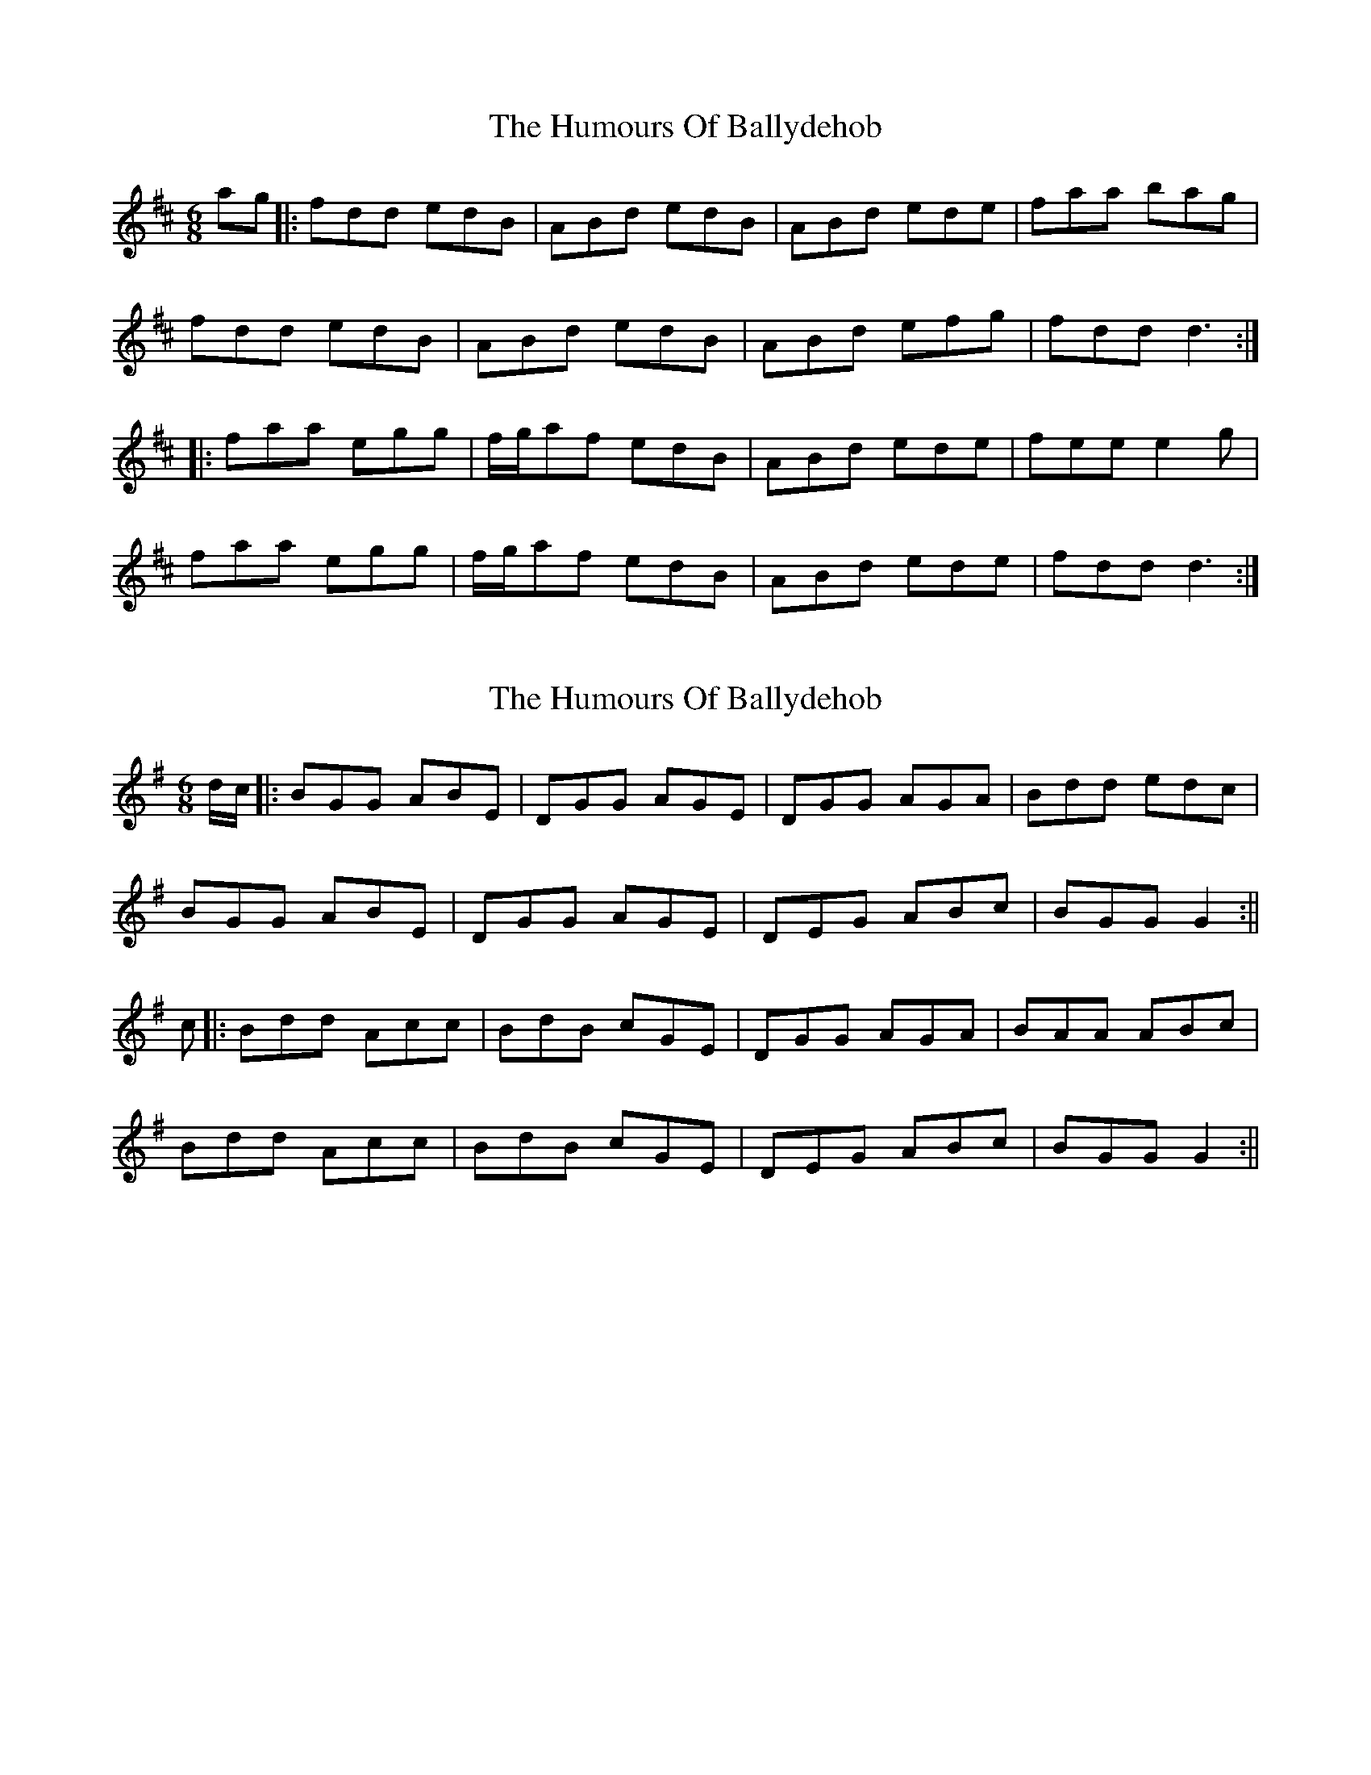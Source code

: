 X: 1
T: Humours Of Ballydehob, The
Z: JACKB
S: https://thesession.org/tunes/7491#setting7491
R: jig
M: 6/8
L: 1/8
K: Dmaj
ag|: fdd edB | ABd edB | ABd ede | faa bag|
fdd edB | ABd edB | ABd efg | fdd d3:|
|:faa egg | f/g/af edB | ABd ede | fee e2g|
faa egg | f/g/af edB | ABd ede | fdd d3:|
X: 2
T: Humours Of Ballydehob, The
Z: Daemco
S: https://thesession.org/tunes/7491#setting18970
R: jig
M: 6/8
L: 1/8
K: Gmaj
d/2c/2|:BGG ABE|DGG AGE|DGG AGA|Bdd edc|BGG ABE|DGG AGE|DEG ABc|BGG G2:||c|:Bdd Acc|BdB cGE|DGG AGA|BAA ABc|Bdd Acc|BdB cGE|DEG ABc|BGG G2:||
